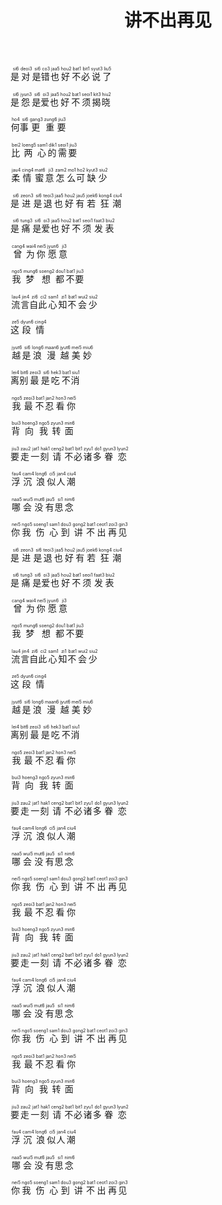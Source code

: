 #+TITLE: 讲不出再见

#+BEGIN_EXPORT html
<ruby>
是<rt>&nbsp;si6</rt>对<rt>&nbsp;deoi3</rt>是<rt>&nbsp;si6</rt>错<rt>&nbsp;co3</rt>也<rt>&nbsp;jaa5</rt>好<rt>&nbsp;hou2</rt>不<rt>&nbsp;bat1</rt>必<rt>&nbsp;bit1</rt>说<rt>&nbsp;syut3</rt>了<rt>&nbsp;liu5</rt>
</ruby><br><br>

<ruby>
是<rt>&nbsp;si6</rt>怨<rt>&nbsp;jyun3</rt>是<rt>&nbsp;si6</rt>爱<rt>&nbsp;oi3</rt>也<rt>&nbsp;jaa5</rt>好<rt>&nbsp;hou2</rt>不<rt>&nbsp;bat1</rt>须<rt>&nbsp;seoi1</rt>揭<rt>&nbsp;kit3</rt>晓<rt>&nbsp;hiu2</rt>
</ruby><br><br>

<ruby>
何<rt>&nbsp;ho4</rt>事<rt>&nbsp;si6</rt>更<rt>&nbsp;gang3</rt>重<rt>&nbsp;zung6</rt>要<rt>&nbsp;jiu3</rt>
</ruby><br><br>

<ruby>
比<rt>&nbsp;bei2</rt>两<rt>&nbsp;loeng5</rt>心<rt>&nbsp;sam1</rt>的<rt>&nbsp;dik1</rt>需<rt>&nbsp;seoi1</rt>要<rt>&nbsp;jiu3</rt>
</ruby><br><br>

<ruby>
柔<rt>&nbsp;jau4</rt>情<rt>&nbsp;cing4</rt>蜜<rt>&nbsp;mat6</rt>意<rt>&nbsp;ji3</rt>怎<rt>&nbsp;zam2</rt>么<rt>&nbsp;mo1</rt>可<rt>&nbsp;ho2</rt>缺<rt>&nbsp;kyut3</rt>少<rt>&nbsp;siu2</rt>
</ruby><br><br>

<ruby>
是<rt>&nbsp;si6</rt>进<rt>&nbsp;zeon3</rt>是<rt>&nbsp;si6</rt>退<rt>&nbsp;teoi3</rt>也<rt>&nbsp;jaa5</rt>好<rt>&nbsp;hou2</rt>有<rt>&nbsp;jau5</rt>若<rt>&nbsp;joek6</rt>狂<rt>&nbsp;kong4</rt>潮<rt>&nbsp;ciu4</rt>
</ruby><br><br>

<ruby>
是<rt>&nbsp;si6</rt>痛<rt>&nbsp;tung3</rt>是<rt>&nbsp;si6</rt>爱<rt>&nbsp;oi3</rt>也<rt>&nbsp;jaa5</rt>好<rt>&nbsp;hou2</rt>不<rt>&nbsp;bat1</rt>须<rt>&nbsp;seoi1</rt>发<rt>&nbsp;faat3</rt>表<rt>&nbsp;biu2</rt>
</ruby><br><br>

<ruby>
曾<rt>&nbsp;cang4</rt>为<rt>&nbsp;wai4</rt>你<rt>&nbsp;nei5</rt>愿<rt>&nbsp;jyun6</rt>意<rt>&nbsp;ji3</rt>
</ruby><br><br>

<ruby>
我<rt>&nbsp;ngo5</rt>梦<rt>&nbsp;mung6</rt>想<rt>&nbsp;soeng2</rt>都<rt>&nbsp;dou1</rt>不<rt>&nbsp;bat1</rt>要<rt>&nbsp;jiu3</rt>
</ruby><br><br>

<ruby>
流<rt>&nbsp;lau4</rt>言<rt>&nbsp;jin4</rt>自<rt>&nbsp;zi6</rt>此<rt>&nbsp;ci2</rt>心<rt>&nbsp;sam1</rt>知<rt>&nbsp;zi1</rt>不<rt>&nbsp;bat1</rt>会<rt>&nbsp;wui2</rt>少<rt>&nbsp;siu2</rt>
</ruby><br><br>

<ruby>
这<rt>&nbsp;ze5</rt>段<rt>&nbsp;dyun6</rt>情<rt>&nbsp;cing4</rt>
</ruby><br><br>

<ruby>
越<rt>&nbsp;jyut6</rt>是<rt>&nbsp;si6</rt>浪<rt>&nbsp;long6</rt>漫<rt>&nbsp;maan6</rt>越<rt>&nbsp;jyut6</rt>美<rt>&nbsp;mei5</rt>妙<rt>&nbsp;miu6</rt>
</ruby><br><br>

<ruby>
离<rt>&nbsp;lei4</rt>别<rt>&nbsp;bit6</rt>最<rt>&nbsp;zeoi3</rt>是<rt>&nbsp;si6</rt>吃<rt>&nbsp;hek3</rt>不<rt>&nbsp;bat1</rt>消<rt>&nbsp;siu1</rt>
</ruby><br><br>

<ruby>
我<rt>&nbsp;ngo5</rt>最<rt>&nbsp;zeoi3</rt>不<rt>&nbsp;bat1</rt>忍<rt>&nbsp;jan2</rt>看<rt>&nbsp;hon3</rt>你<rt>&nbsp;nei5</rt>
</ruby><br><br>

<ruby>
背<rt>&nbsp;bui3</rt>向<rt>&nbsp;hoeng3</rt>我<rt>&nbsp;ngo5</rt>转<rt>&nbsp;zyun3</rt>面<rt>&nbsp;min6</rt>
</ruby><br><br>

<ruby>
要<rt>&nbsp;jiu3</rt>走<rt>&nbsp;zau2</rt>一<rt>&nbsp;jat1</rt>刻<rt>&nbsp;hak1</rt>请<rt>&nbsp;ceng2</rt>不<rt>&nbsp;bat1</rt>必<rt>&nbsp;bit1</rt>诸<rt>&nbsp;zyu1</rt>多<rt>&nbsp;do1</rt>眷<rt>&nbsp;gyun3</rt>恋<rt>&nbsp;lyun2</rt>
</ruby><br><br>

<ruby>
浮<rt>&nbsp;fau4</rt>沉<rt>&nbsp;cam4</rt>浪<rt>&nbsp;long6</rt>似<rt>&nbsp;ci5</rt>人<rt>&nbsp;jan4</rt>潮<rt>&nbsp;ciu4</rt>
</ruby><br><br>

<ruby>
哪<rt>&nbsp;naa5</rt>会<rt>&nbsp;wui5</rt>没<rt>&nbsp;mut6</rt>有<rt>&nbsp;jau5</rt>思<rt>&nbsp;si1</rt>念<rt>&nbsp;nim6</rt>
</ruby><br><br>

<ruby>
你<rt>&nbsp;nei5</rt>我<rt>&nbsp;ngo5</rt>伤<rt>&nbsp;soeng1</rt>心<rt>&nbsp;sam1</rt>到<rt>&nbsp;dou3</rt>讲<rt>&nbsp;gong2</rt>不<rt>&nbsp;bat1</rt>出<rt>&nbsp;ceot1</rt>再<rt>&nbsp;zoi3</rt>见<rt>&nbsp;gin3</rt>
</ruby><br><br>

<ruby>
是<rt>&nbsp;si6</rt>进<rt>&nbsp;zeon3</rt>是<rt>&nbsp;si6</rt>退<rt>&nbsp;teoi3</rt>也<rt>&nbsp;jaa5</rt>好<rt>&nbsp;hou2</rt>有<rt>&nbsp;jau5</rt>若<rt>&nbsp;joek6</rt>狂<rt>&nbsp;kong4</rt>潮<rt>&nbsp;ciu4</rt>
</ruby><br><br>

<ruby>
是<rt>&nbsp;si6</rt>痛<rt>&nbsp;tung3</rt>是<rt>&nbsp;si6</rt>爱<rt>&nbsp;oi3</rt>也<rt>&nbsp;jaa5</rt>好<rt>&nbsp;hou2</rt>不<rt>&nbsp;bat1</rt>须<rt>&nbsp;seoi1</rt>发<rt>&nbsp;faat3</rt>表<rt>&nbsp;biu2</rt>
</ruby><br><br>

<ruby>
曾<rt>&nbsp;cang4</rt>为<rt>&nbsp;wai4</rt>你<rt>&nbsp;nei5</rt>愿<rt>&nbsp;jyun6</rt>意<rt>&nbsp;ji3</rt>
</ruby><br><br>

<ruby>
我<rt>&nbsp;ngo5</rt>梦<rt>&nbsp;mung6</rt>想<rt>&nbsp;soeng2</rt>都<rt>&nbsp;dou1</rt>不<rt>&nbsp;bat1</rt>要<rt>&nbsp;jiu3</rt>
</ruby><br><br>

<ruby>
流<rt>&nbsp;lau4</rt>言<rt>&nbsp;jin4</rt>自<rt>&nbsp;zi6</rt>此<rt>&nbsp;ci2</rt>心<rt>&nbsp;sam1</rt>知<rt>&nbsp;zi1</rt>不<rt>&nbsp;bat1</rt>会<rt>&nbsp;wui2</rt>少<rt>&nbsp;siu2</rt>
</ruby><br><br>

<ruby>
这<rt>&nbsp;ze5</rt>段<rt>&nbsp;dyun6</rt>情<rt>&nbsp;cing4</rt>
</ruby><br><br>

<ruby>
越<rt>&nbsp;jyut6</rt>是<rt>&nbsp;si6</rt>浪<rt>&nbsp;long6</rt>漫<rt>&nbsp;maan6</rt>越<rt>&nbsp;jyut6</rt>美<rt>&nbsp;mei5</rt>妙<rt>&nbsp;miu6</rt>
</ruby><br><br>

<ruby>
离<rt>&nbsp;lei4</rt>别<rt>&nbsp;bit6</rt>最<rt>&nbsp;zeoi3</rt>是<rt>&nbsp;si6</rt>吃<rt>&nbsp;hek3</rt>不<rt>&nbsp;bat1</rt>消<rt>&nbsp;siu1</rt>
</ruby><br><br>

<ruby>
我<rt>&nbsp;ngo5</rt>最<rt>&nbsp;zeoi3</rt>不<rt>&nbsp;bat1</rt>忍<rt>&nbsp;jan2</rt>看<rt>&nbsp;hon3</rt>你<rt>&nbsp;nei5</rt>
</ruby><br><br>

<ruby>
背<rt>&nbsp;bui3</rt>向<rt>&nbsp;hoeng3</rt>我<rt>&nbsp;ngo5</rt>转<rt>&nbsp;zyun3</rt>面<rt>&nbsp;min6</rt>
</ruby><br><br>

<ruby>
要<rt>&nbsp;jiu3</rt>走<rt>&nbsp;zau2</rt>一<rt>&nbsp;jat1</rt>刻<rt>&nbsp;hak1</rt>请<rt>&nbsp;ceng2</rt>不<rt>&nbsp;bat1</rt>必<rt>&nbsp;bit1</rt>诸<rt>&nbsp;zyu1</rt>多<rt>&nbsp;do1</rt>眷<rt>&nbsp;gyun3</rt>恋<rt>&nbsp;lyun2</rt>
</ruby><br><br>

<ruby>
浮<rt>&nbsp;fau4</rt>沉<rt>&nbsp;cam4</rt>浪<rt>&nbsp;long6</rt>似<rt>&nbsp;ci5</rt>人<rt>&nbsp;jan4</rt>潮<rt>&nbsp;ciu4</rt>
</ruby><br><br>

<ruby>
哪<rt>&nbsp;naa5</rt>会<rt>&nbsp;wui5</rt>没<rt>&nbsp;mut6</rt>有<rt>&nbsp;jau5</rt>思<rt>&nbsp;si1</rt>念<rt>&nbsp;nim6</rt>
</ruby><br><br>

<ruby>
你<rt>&nbsp;nei5</rt>我<rt>&nbsp;ngo5</rt>伤<rt>&nbsp;soeng1</rt>心<rt>&nbsp;sam1</rt>到<rt>&nbsp;dou3</rt>讲<rt>&nbsp;gong2</rt>不<rt>&nbsp;bat1</rt>出<rt>&nbsp;ceot1</rt>再<rt>&nbsp;zoi3</rt>见<rt>&nbsp;gin3</rt>
</ruby><br><br>

<ruby>
我<rt>&nbsp;ngo5</rt>最<rt>&nbsp;zeoi3</rt>不<rt>&nbsp;bat1</rt>忍<rt>&nbsp;jan2</rt>看<rt>&nbsp;hon3</rt>你<rt>&nbsp;nei5</rt>
</ruby><br><br>

<ruby>
背<rt>&nbsp;bui3</rt>向<rt>&nbsp;hoeng3</rt>我<rt>&nbsp;ngo5</rt>转<rt>&nbsp;zyun3</rt>面<rt>&nbsp;min6</rt>
</ruby><br><br>

<ruby>
要<rt>&nbsp;jiu3</rt>走<rt>&nbsp;zau2</rt>一<rt>&nbsp;jat1</rt>刻<rt>&nbsp;hak1</rt>请<rt>&nbsp;ceng2</rt>不<rt>&nbsp;bat1</rt>必<rt>&nbsp;bit1</rt>诸<rt>&nbsp;zyu1</rt>多<rt>&nbsp;do1</rt>眷<rt>&nbsp;gyun3</rt>恋<rt>&nbsp;lyun2</rt>
</ruby><br><br>

<ruby>
浮<rt>&nbsp;fau4</rt>沉<rt>&nbsp;cam4</rt>浪<rt>&nbsp;long6</rt>似<rt>&nbsp;ci5</rt>人<rt>&nbsp;jan4</rt>潮<rt>&nbsp;ciu4</rt>
</ruby><br><br>

<ruby>
哪<rt>&nbsp;naa5</rt>会<rt>&nbsp;wui5</rt>没<rt>&nbsp;mut6</rt>有<rt>&nbsp;jau5</rt>思<rt>&nbsp;si1</rt>念<rt>&nbsp;nim6</rt>
</ruby><br><br>

<ruby>
你<rt>&nbsp;nei5</rt>我<rt>&nbsp;ngo5</rt>伤<rt>&nbsp;soeng1</rt>心<rt>&nbsp;sam1</rt>到<rt>&nbsp;dou3</rt>讲<rt>&nbsp;gong2</rt>不<rt>&nbsp;bat1</rt>出<rt>&nbsp;ceot1</rt>再<rt>&nbsp;zoi3</rt>见<rt>&nbsp;gin3</rt>
</ruby><br><br>

<ruby>
我<rt>&nbsp;ngo5</rt>最<rt>&nbsp;zeoi3</rt>不<rt>&nbsp;bat1</rt>忍<rt>&nbsp;jan2</rt>看<rt>&nbsp;hon3</rt>你<rt>&nbsp;nei5</rt>
</ruby><br><br>

<ruby>
背<rt>&nbsp;bui3</rt>向<rt>&nbsp;hoeng3</rt>我<rt>&nbsp;ngo5</rt>转<rt>&nbsp;zyun3</rt>面<rt>&nbsp;min6</rt>
</ruby><br><br>

<ruby>
要<rt>&nbsp;jiu3</rt>走<rt>&nbsp;zau2</rt>一<rt>&nbsp;jat1</rt>刻<rt>&nbsp;hak1</rt>请<rt>&nbsp;ceng2</rt>不<rt>&nbsp;bat1</rt>必<rt>&nbsp;bit1</rt>诸<rt>&nbsp;zyu1</rt>多<rt>&nbsp;do1</rt>眷<rt>&nbsp;gyun3</rt>恋<rt>&nbsp;lyun2</rt>
</ruby><br><br>

<ruby>
浮<rt>&nbsp;fau4</rt>沉<rt>&nbsp;cam4</rt>浪<rt>&nbsp;long6</rt>似<rt>&nbsp;ci5</rt>人<rt>&nbsp;jan4</rt>潮<rt>&nbsp;ciu4</rt>
</ruby><br><br>

<ruby>
哪<rt>&nbsp;naa5</rt>会<rt>&nbsp;wui5</rt>没<rt>&nbsp;mut6</rt>有<rt>&nbsp;jau5</rt>思<rt>&nbsp;si1</rt>念<rt>&nbsp;nim6</rt>
</ruby><br><br>

<ruby>
你<rt>&nbsp;nei5</rt>我<rt>&nbsp;ngo5</rt>伤<rt>&nbsp;soeng1</rt>心<rt>&nbsp;sam1</rt>到<rt>&nbsp;dou3</rt>讲<rt>&nbsp;gong2</rt>不<rt>&nbsp;bat1</rt>出<rt>&nbsp;ceot1</rt>再<rt>&nbsp;zoi3</rt>见<rt>&nbsp;gin3</rt>
</ruby><br><br>
#+END_EXPORT
